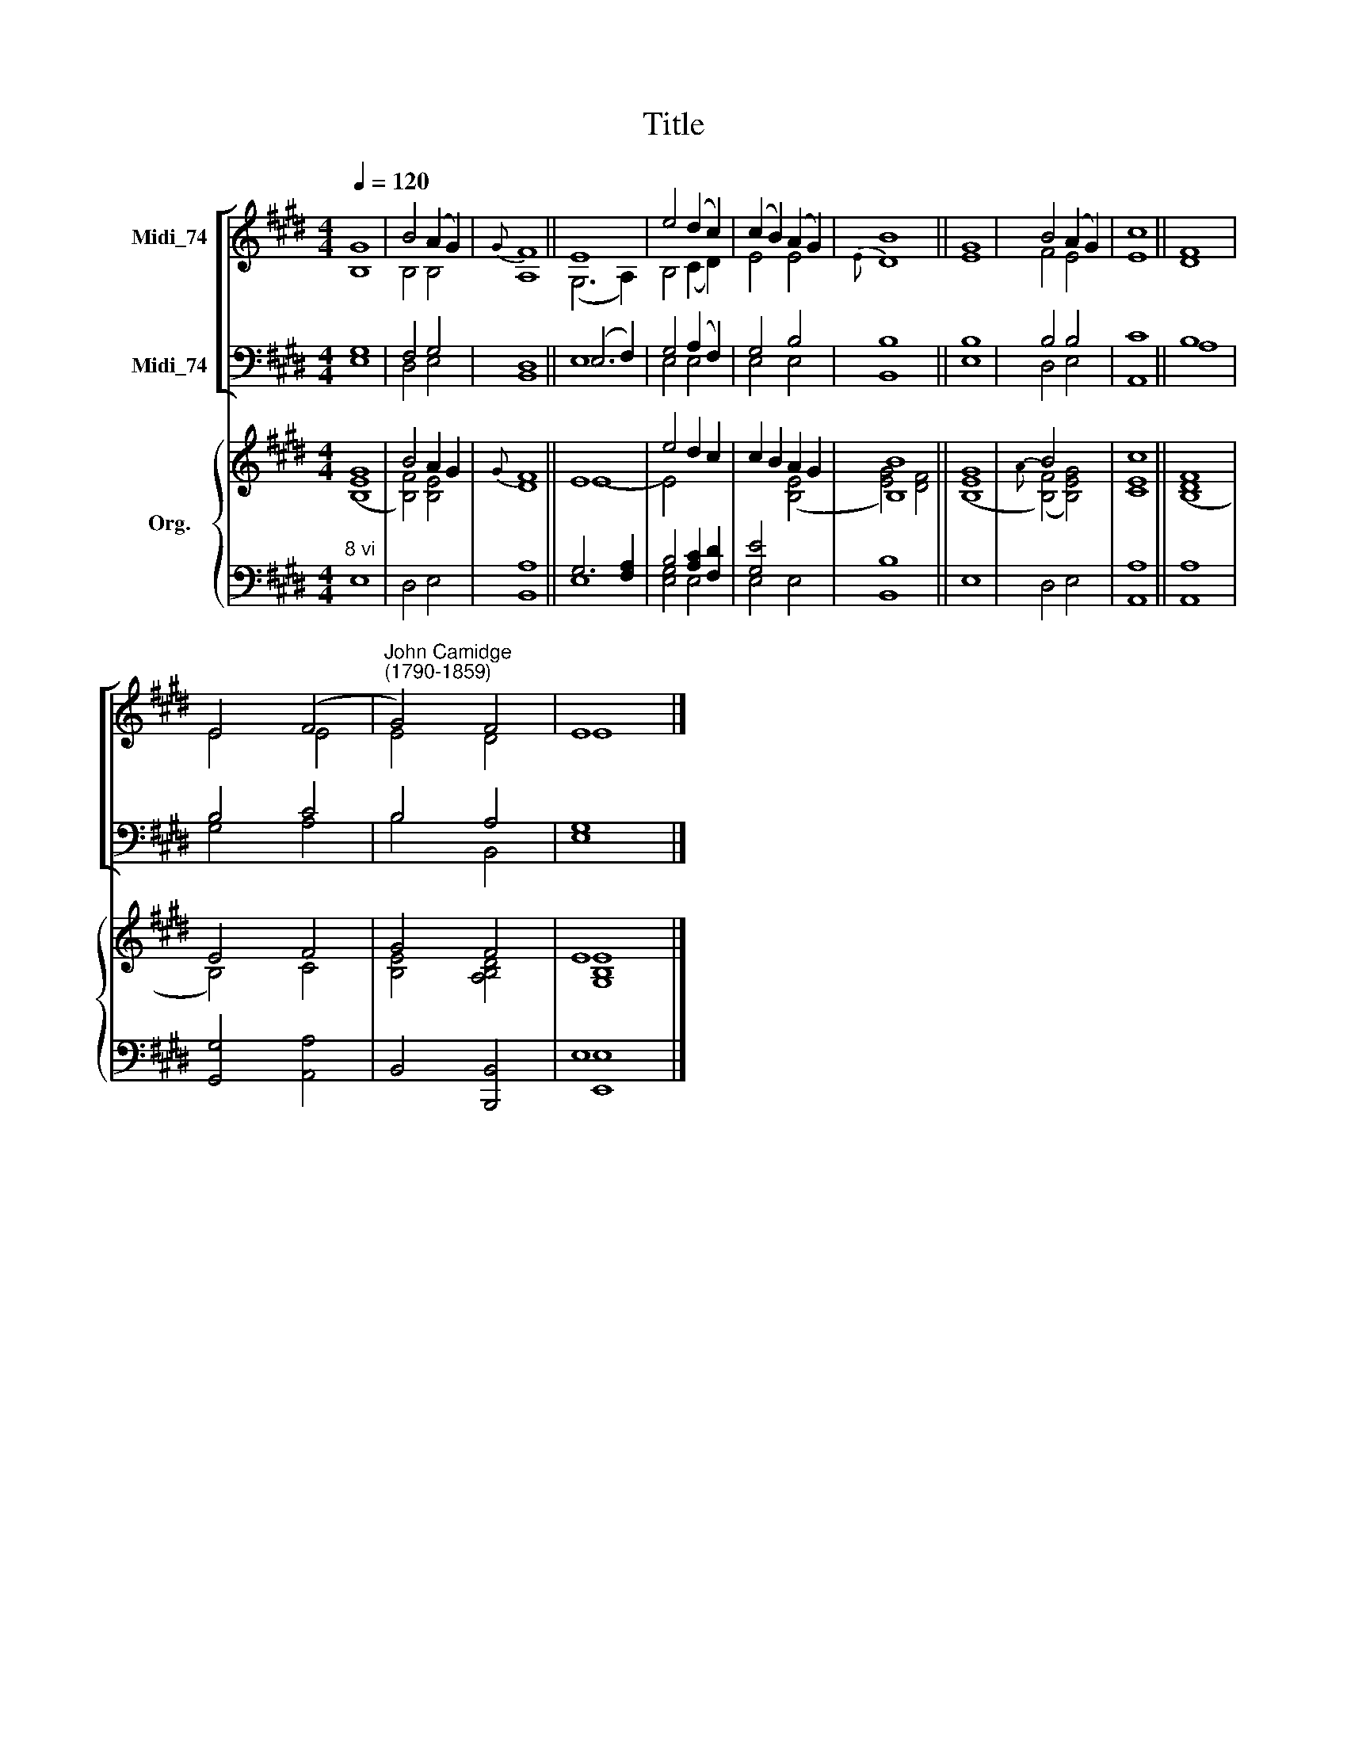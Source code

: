 X:1
T:Title
%%score [ ( 1 2 ) ( 3 4 ) ] { ( 5 6 ) | ( 7 8 ) }
L:1/8
Q:1/4=120
M:4/4
K:E
V:1 treble nm="Midi_74"
V:2 treble 
V:3 bass nm="Midi_74"
V:4 bass 
V:5 treble nm="Org."
V:6 treble 
V:7 bass 
V:8 bass 
V:1
 G8 | B4 (A2 G2) |{G} F8 || E8 | e4 (d2 c2) | (c2 B2) (A2 G2) | B8 || G8 | B4 (A2 G2) | c8 || F8 | %11
 E4 (F4 |"^John Camidge\n(1790-1859)" G4) F4 | E8 |] %14
V:2
 B,8 | B,4 B,4 | A,8 || (G,6 A,2) | B,4 (C2 D2) | E4 E4 |{E} D8 || E8 | F4 E4 | E8 || D8 | E4 E4 | %12
 E4 D4 | E8 |] %14
V:3
 G,8 | F,4 G,4 | D,8 || (E,6 F,2) | G,4 (A,2 F,2) | G,4 B,4 | B,8 || B,8 | B,4 B,4 | C8 || B,8 | %11
 B,4 C4 | B,4 A,4 | G,8 |] %14
V:4
 E,8 | D,4 E,4 | B,,8 || E,8 | E,4 E,4 | E,4 E,4 | B,,8 || E,8 | D,4 E,4 | A,,8 || A,8 | G,4 A,4 | %12
 B,4 B,,4 | E,8 |] %14
V:5
 G8 | B4 A2 G2 |{G} F8 || E8 | e4 d2 c2 | c2 B2 A2 G2 | [B,B]8 || G8 | B4 x4 | c8 || F8 | E4 F4 | %12
 G4 F4 | E8 |] %14
V:6
 ([B,E]8 | [B,F]4) [B,E]4 | D8 || E8- | E4 x4 | x4 ([B,E]4 | [EG]4) [DF]4 || ([B,E]8 | %8
{A} ([B,F]4) [B,EG]4) | [CE]8 || ([B,D]8 | B,4) C4 | [B,E]4 [A,B,D]4 | [G,B,E]8 |] %14
V:7
"^8 vi" x8 | x8 | A,8 || G,6 [F,A,]2 | B,4 [A,C]2 [F,D]2 | [G,E]4 x4 | B,8 || x8 | x8 | A,8 || %10
 A,8 | x8 | x8 | E,8 |] %14
V:8
 E,8 | D,4 E,4 | B,,8 || E,8 | [E,G,]4 E,4 | E,4 E,4 | B,,8 || E,8 | D,4 E,4 | A,,8 || A,,8 | %11
 [G,,G,]4 [A,,A,]4 | B,,4 [B,,,B,,]4 | [E,,E,]8 |] %14

